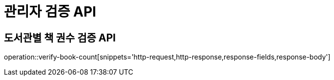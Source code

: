 = 관리자 검증 API

== 도서관별 책 권수 검증 API

operation::verify-book-count[snippets='http-request,http-response,response-fields,response-body']